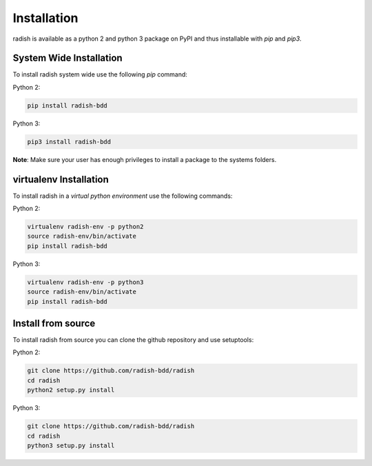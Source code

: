 Installation
============

radish is available as a python 2 and python 3 package on PyPI and thus installable with *pip* and *pip3*.

System Wide Installation
------------------------

To install radish system wide use the following *pip* command:

Python 2:

.. code:: bash

   pip install radish-bdd

Python 3:

.. code:: bash

   pip3 install radish-bdd

**Note**: Make sure your user has enough privileges to install a package to the systems folders.

virtualenv Installation
-----------------------

To install radish in a *virtual python environment* use the following commands:

Python 2:

.. code:: bash

   virtualenv radish-env -p python2
   source radish-env/bin/activate
   pip install radish-bdd

Python 3:

.. code:: bash

   virtualenv radish-env -p python3
   source radish-env/bin/activate
   pip install radish-bdd

Install from source
-------------------

To install radish from source you can clone the github repository and use setuptools:

Python 2:

.. code:: bash

   git clone https://github.com/radish-bdd/radish
   cd radish
   python2 setup.py install

Python 3:

.. code:: bash

   git clone https://github.com/radish-bdd/radish
   cd radish
   python3 setup.py install
